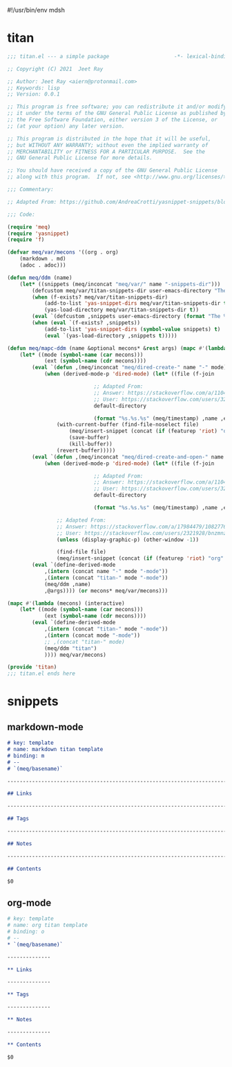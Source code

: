 #!/usr/bin/env mdsh
#+property: header-args -n -r -l "[{(<%s>)}]" :tangle-mode (identity 0444) :noweb yes :mkdirp yes
#+startup: show3levels

* titan

#+begin_src emacs-lisp :tangle titan.el
;;; titan.el --- a simple package                     -*- lexical-binding: t; -*-

;; Copyright (C) 2021  Jeet Ray

;; Author: Jeet Ray <aiern@protonmail.com>
;; Keywords: lisp
;; Version: 0.0.1

;; This program is free software; you can redistribute it and/or modify
;; it under the terms of the GNU General Public License as published by
;; the Free Software Foundation, either version 3 of the License, or
;; (at your option) any later version.

;; This program is distributed in the hope that it will be useful,
;; but WITHOUT ANY WARRANTY; without even the implied warranty of
;; MERCHANTABILITY or FITNESS FOR A PARTICULAR PURPOSE.  See the
;; GNU General Public License for more details.

;; You should have received a copy of the GNU General Public License
;; along with this program.  If not, see <http://www.gnu.org/licenses/>.

;;; Commentary:

;; Adapted From: https://github.com/AndreaCrotti/yasnippet-snippets/blob/master/yasnippet-snippets.el

;;; Code:

(require 'meq)
(require 'yasnippet)
(require 'f)

(defvar meq/var/mecons '((org . org)
    (markdown . md)
    (adoc . adoc)))

(defun meq/ddm (name)
    (let* ((snippets (meq/inconcat "meq/var/" name "-snippets-dir")))
        (defcustom meq/var/titan-snippets-dir user-emacs-directory "The titan snippets directory")
        (when (f-exists? meq/var/titan-snippets-dir)
            (add-to-list 'yas-snippet-dirs meq/var/titan-snippets-dir t)
            (yas-load-directory meq/var/titan-snippets-dir t))
        (eval `(defcustom ,snippets user-emacs-directory (format "The %s snippets directory" ,name)))
        (when (eval `(f-exists? ,snippets))
            (add-to-list 'yas-snippet-dirs (symbol-value snippets) t)
            (eval `(yas-load-directory ,snippets t)))))

(defun meq/mapc-ddm (name &optional mecons* &rest args) (mapc #'(lambda (mecons) (interactive)
    (let* ((mode (symbol-name (car mecons)))
            (ext (symbol-name (cdr mecons))))
        (eval `(defun ,(meq/inconcat "meq/dired-create-" name "-" mode) nil (interactive)
            (when (derived-mode-p 'dired-mode) (let* ((file (f-join

                            ;; Adapted From:
                            ;; Answer: https://stackoverflow.com/a/11046990/10827766
                            ;; User: https://stackoverflow.com/users/324105/phils
                            default-directory

                            (format "%s.%s.%s" (meq/timestamp) ,name ,ext))))
                (with-current-buffer (find-file-noselect file)
                    (meq/insert-snippet (concat (if (featurep 'riot) "org" ,mode) " titan template"))
                    (save-buffer)
                    (kill-buffer))
                (revert-buffer)))))
        (eval `(defun ,(meq/inconcat "meq/dired-create-and-open-" name "-" mode) nil (interactive)
            (when (derived-mode-p 'dired-mode) (let* ((file (f-join

                            ;; Adapted From:
                            ;; Answer: https://stackoverflow.com/a/11046990/10827766
                            ;; User: https://stackoverflow.com/users/324105/phils
                            default-directory

                            (format "%s.%s.%s" (meq/timestamp) ,name ,ext))))
                
                ;; Adapted From:
                ;; Answer: https://stackoverflow.com/a/17984479/10827766
                ;; User: https://stackoverflow.com/users/2321928/bnzmnzhnz
                (unless (display-graphic-p) (other-window -1))

                (find-file file)
                (meq/insert-snippet (concat (if (featurep 'riot) "org" ,mode) " titan template"))))))
        (eval `(define-derived-mode
            ,(intern (concat name "-" mode "-mode"))
            ,(intern (concat "titan-" mode "-mode"))
            (meq/ddm ,name)
            ,@args)))) (or mecons* meq/var/mecons)))

(mapc #'(lambda (mecons) (interactive)
    (let* ((mode (symbol-name (car mecons)))
            (ext (symbol-name (cdr mecons))))
        (eval `(define-derived-mode
            ,(intern (concat "titan-" mode "-mode"))
            ,(intern (concat mode "-mode"))
            ;; ,(concat "titan-" mode)
            (meq/ddm "titan")
            )))) meq/var/mecons)

(provide 'titan)
;;; titan.el ends here
#+end_src

* snippets
** markdown-mode

#+begin_src markdown :tangle snippets/titan-markdown-mode/titan
# key: template
# name: markdown titan template
# binding: m
# --
# `(meq/basename)`

------------------------------------------------------------------------

## Links

------------------------------------------------------------------------

## Tags

------------------------------------------------------------------------

## Notes

------------------------------------------------------------------------

## Contents

$0
#+end_src

** org-mode

#+begin_src org :tangle snippets/titan-org-mode/titan
# key: template
# name: org titan template
# binding: o
# --
,* `(meq/basename)`

--------------

,** Links

--------------

,** Tags

--------------

,** Notes

--------------

,** Contents

$0
#+end_src
